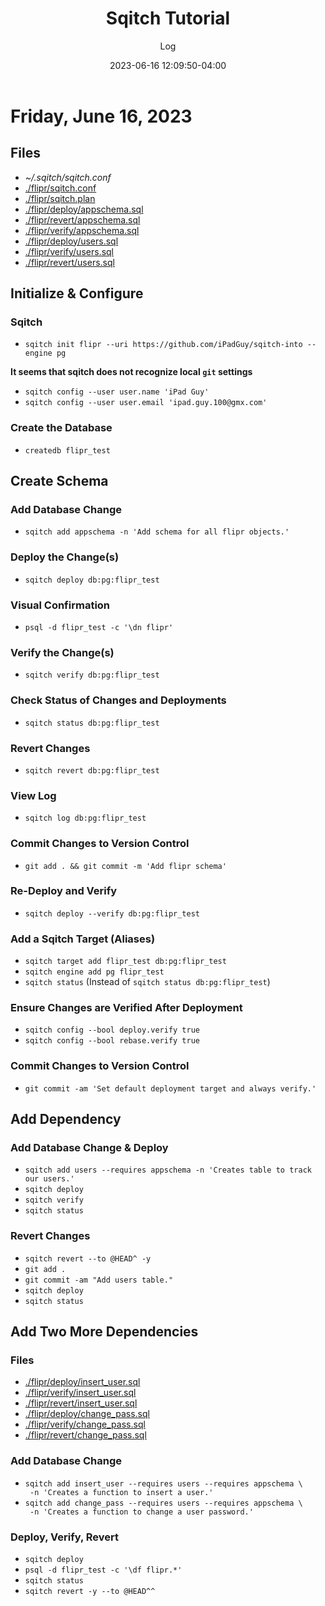 #+TITLE:	Sqitch Tutorial
#+SUBTITLE:	Log
#+DATE:		2023-06-16 12:09:50-04:00
#+LASTMOD: 2023-06-16 21:27:56-0400 (EDT)
#+OPTIONS:	toc:nil num:nil
#+STARTUP:	indent show3levels
#+CATEGORIES[]:	Tutorials
#+TAGS[]:	log sqitch database-management versioning

* Friday, June 16, 2023
:LOGBOOK:
CLOCK: [2023-06-16 Fri 16:45]--[2023-06-16 Fri 18:15] =>  1:30
:END:
** Files
- [[~/.sqitch/sqitch.conf]]
- [[./flipr/sqitch.conf]]
- [[./flipr/sqitch.plan]]
- [[./flipr/deploy/appschema.sql]]
- [[./flipr/revert/appschema.sql]]
- [[./flipr/verify/appschema.sql]]
- [[./flipr/deploy/users.sql]]
- [[./flipr/verify/users.sql]]
- [[./flipr/revert/users.sql]]
** Initialize & Configure
*** Sqitch
- ~sqitch init flipr --uri https://github.com/iPadGuy/sqitch-into --engine pg~
*It seems that sqitch does not recognize local ~git~ settings*
- ~sqitch config --user user.name 'iPad Guy'~
- ~sqitch config --user user.email 'ipad.guy.100@gmx.com'~
*** Create the Database
- ~createdb flipr_test~
** Create Schema
*** Add Database Change
- ~sqitch add appschema -n 'Add schema for all flipr objects.'~
*** Deploy the Change(s)
- ~sqitch deploy db:pg:flipr_test~
*** Visual Confirmation
- ~psql -d flipr_test -c '\dn flipr'~
*** Verify the Change(s)
- ~sqitch verify db:pg:flipr_test~
*** Check Status of Changes and Deployments
- ~sqitch status db:pg:flipr_test~
*** Revert Changes
- ~sqitch revert db:pg:flipr_test~
*** View Log
- ~sqitch log db:pg:flipr_test~
*** Commit Changes to Version Control
- ~git add . && git commit -m 'Add flipr schema'~
*** Re-Deploy and Verify
- ~sqitch deploy --verify db:pg:flipr_test~
*** Add a Sqitch Target (Aliases)
- ~sqitch target add flipr_test db:pg:flipr_test~
- ~sqitch engine add pg flipr_test~
- ~sqitch status~ (Instead of ~sqitch status db:pg:flipr_test~)
*** Ensure Changes are Verified After Deployment
- ~sqitch config --bool deploy.verify true~
- ~sqitch config --bool rebase.verify true~
*** Commit Changes to Version Control
- ~git commit -am 'Set default deployment target and always verify.'~
** Add Dependency
*** Add Database Change & Deploy
- ~sqitch add users --requires appschema -n 'Creates table to track our users.'~
- ~sqitch deploy~
- ~sqitch verify~
- ~sqitch status~
*** Revert Changes
- ~sqitch revert --to @HEAD^ -y~
- ~git add .~
- ~git commit -am "Add users table."~
- ~sqitch deploy~
- ~sqitch status~
** Add Two More Dependencies
*** Files
- [[./flipr/deploy/insert_user.sql]]
- [[./flipr/verify/insert_user.sql]]
- [[./flipr/revert/insert_user.sql]]
- [[./flipr/deploy/change_pass.sql]]
- [[./flipr/verify/change_pass.sql]]
- [[./flipr/revert/change_pass.sql]]
*** Add Database Change
- ~sqitch add insert_user --requires users --requires appschema \
  -n 'Creates a function to insert a user.'~
- ~sqitch add change_pass --requires users --requires appschema \
  -n 'Creates a function to change a user password.'~
*** Deploy, Verify, Revert
- ~sqitch deploy~
- ~psql -d flipr_test -c '\df flipr.*'~
- ~sqitch status~
- ~sqitch revert -y --to @HEAD^^~

